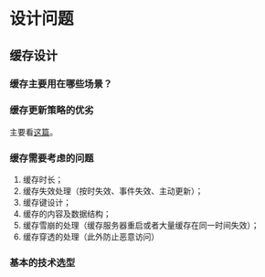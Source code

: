 * 设计问题

** 缓存设计
*** 缓存主要用在哪些场景？

*** 缓存更新策略的优劣
主要看[[https://coolshell.cn/articles/17416.html][这篇]]。
*** 缓存需要考虑的问题

1. 缓存时长；
2. 缓存失效处理（按时失效、事件失效、主动更新）；
3. 缓存键设计；
4. 缓存的内容及数据结构；
5. 缓存雪崩的处理（缓存服务器重启或者大量缓存在同一时间失效）；
6. 缓存穿透的处理（此外防止恶意访问）

*** 基本的技术选型
